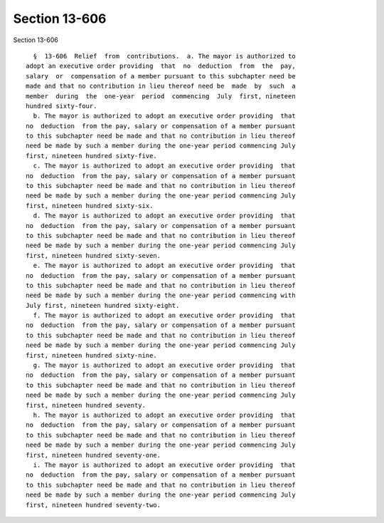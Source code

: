 Section 13-606
==============

Section 13-606 ::    
        
     
        §  13-606  Relief  from  contributions.  a. The mayor is authorized to
      adopt an executive order providing  that  no  deduction  from  the  pay,
      salary  or  compensation of a member pursuant to this subchapter need be
      made and that no contribution in lieu thereof need be  made  by  such  a
      member  during  the  one-year  period  commencing  July  first, nineteen
      hundred sixty-four.
        b. The mayor is authorized to adopt an executive order providing  that
      no  deduction  from the pay, salary or compensation of a member pursuant
      to this subchapter need be made and that no contribution in lieu thereof
      need be made by such a member during the one-year period commencing July
      first, nineteen hundred sixty-five.
        c. The mayor is authorized to adopt an executive order providing  that
      no  deduction  from the pay, salary or compensation of a member pursuant
      to this subchapter need be made and that no contribution in lieu thereof
      need be made by such a member during the one-year period commencing July
      first, nineteen hundred sixty-six.
        d. The mayor is authorized to adopt an executive order providing  that
      no  deduction  from the pay, salary or compensation of a member pursuant
      to this subchapter need be made and that no contribution in lieu thereof
      need be made by such a member during the one-year period commencing July
      first, nineteen hundred sixty-seven.
        e. The mayor is authorized to adopt an executive order providing  that
      no  deduction  from the pay, salary or compensation of a member pursuant
      to this subchapter need be made and that no contribution in lieu thereof
      need be made by such a member during the one-year period commencing with
      July first, nineteen hundred sixty-eight.
        f. The mayor is authorized to adopt an executive order providing  that
      no  deduction  from the pay, salary or compensation of a member pursuant
      to this subchapter need be made and that no contribution in lieu thereof
      need be made by such a member during the one-year period commencing July
      first, nineteen hundred sixty-nine.
        g. The mayor is authorized to adopt an executive order providing  that
      no  deduction  from the pay, salary or compensation of a member pursuant
      to this subchapter need be made and that no contribution in lieu thereof
      need be made by such a member during the one-year period commencing July
      first, nineteen hundred seventy.
        h. The mayor is authorized to adopt an executive order providing  that
      no  deduction  from the pay, salary or compensation of a member pursuant
      to this subchapter need be made and that no contribution in lieu thereof
      need be made by such a member during the one-year period commencing July
      first, nineteen hundred seventy-one.
        i. The mayor is authorized to adopt an executive order providing  that
      no  deduction  from the pay, salary or compensation of a member pursuant
      to this subchapter need be made and that no contribution in lieu thereof
      need be made by such a member during the one-year period commencing July
      first, nineteen hundred seventy-two.
    
    
    
    
    
    
    